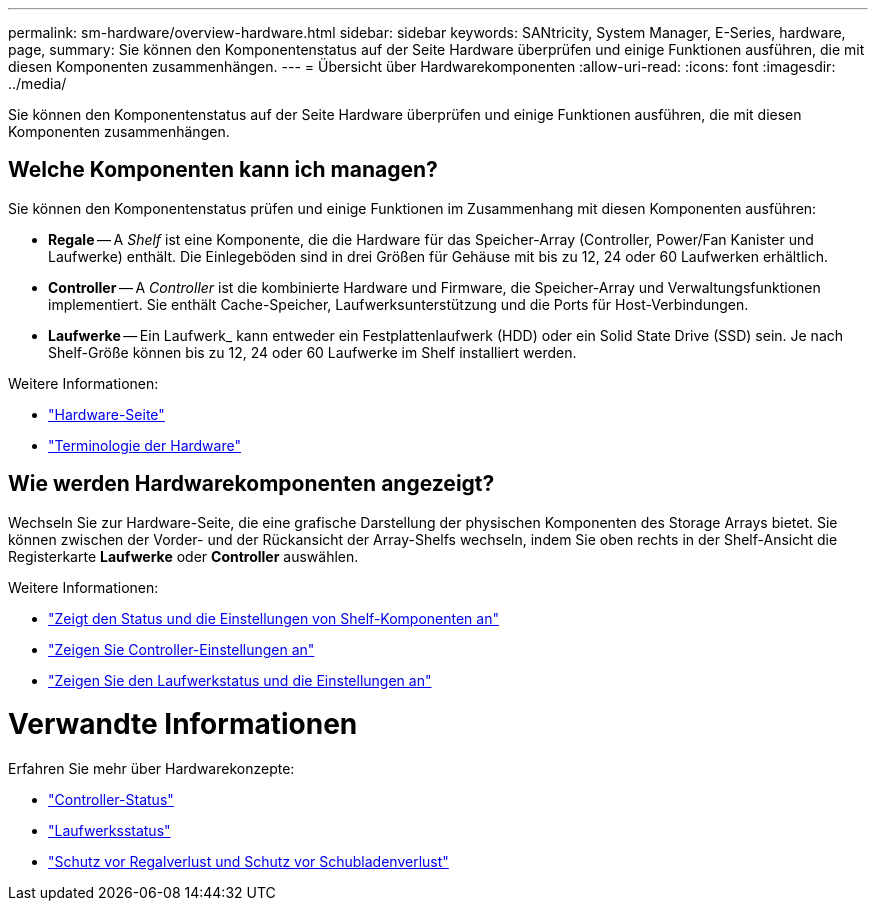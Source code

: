 ---
permalink: sm-hardware/overview-hardware.html 
sidebar: sidebar 
keywords: SANtricity, System Manager, E-Series, hardware, page, 
summary: Sie können den Komponentenstatus auf der Seite Hardware überprüfen und einige Funktionen ausführen, die mit diesen Komponenten zusammenhängen. 
---
= Übersicht über Hardwarekomponenten
:allow-uri-read: 
:icons: font
:imagesdir: ../media/


[role="lead"]
Sie können den Komponentenstatus auf der Seite Hardware überprüfen und einige Funktionen ausführen, die mit diesen Komponenten zusammenhängen.



== Welche Komponenten kann ich managen?

Sie können den Komponentenstatus prüfen und einige Funktionen im Zusammenhang mit diesen Komponenten ausführen:

* **Regale** -- A _Shelf_ ist eine Komponente, die die Hardware für das Speicher-Array (Controller, Power/Fan Kanister und Laufwerke) enthält. Die Einlegeböden sind in drei Größen für Gehäuse mit bis zu 12, 24 oder 60 Laufwerken erhältlich.
* **Controller** -- A _Controller_ ist die kombinierte Hardware und Firmware, die Speicher-Array und Verwaltungsfunktionen implementiert. Sie enthält Cache-Speicher, Laufwerksunterstützung und die Ports für Host-Verbindungen.
* **Laufwerke** -- Ein Laufwerk_ kann entweder ein Festplattenlaufwerk (HDD) oder ein Solid State Drive (SSD) sein. Je nach Shelf-Größe können bis zu 12, 24 oder 60 Laufwerke im Shelf installiert werden.


Weitere Informationen:

* link:hardware-page-overview.html["Hardware-Seite"]
* link:hardware-terminology.html["Terminologie der Hardware"]




== Wie werden Hardwarekomponenten angezeigt?

Wechseln Sie zur Hardware-Seite, die eine grafische Darstellung der physischen Komponenten des Storage Arrays bietet. Sie können zwischen der Vorder- und der Rückansicht der Array-Shelfs wechseln, indem Sie oben rechts in der Shelf-Ansicht die Registerkarte *Laufwerke* oder *Controller* auswählen.

Weitere Informationen:

* link:view-shelf-component-status-and-settings.html["Zeigt den Status und die Einstellungen von Shelf-Komponenten an"]
* link:view-controller-settings.html["Zeigen Sie Controller-Einstellungen an"]
* link:view-drive-status-and-settings.html["Zeigen Sie den Laufwerkstatus und die Einstellungen an"]




= Verwandte Informationen

Erfahren Sie mehr über Hardwarekonzepte:

* link:controller-states.html["Controller-Status"]
* link:drive-states.html["Laufwerksstatus"]
* link:what-is-shelf-loss-protection-and-drawer-loss-protection.html["Schutz vor Regalverlust und Schutz vor Schubladenverlust"]

